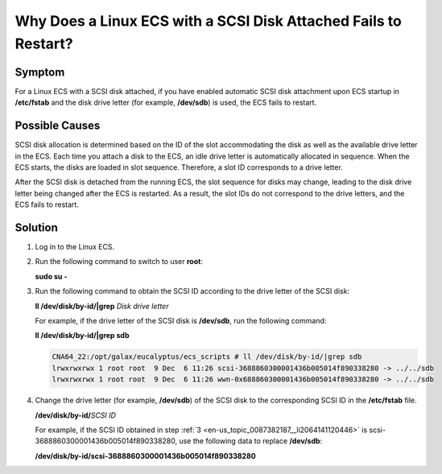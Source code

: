 .. _en-us_topic_0087382187:

Why Does a Linux ECS with a SCSI Disk Attached Fails to Restart?
================================================================

Symptom
-------

For a Linux ECS with a SCSI disk attached, if you have enabled automatic SCSI disk attachment upon ECS startup in **/etc/fstab** and the disk drive letter (for example, **/dev/sdb**) is used, the ECS fails to restart.

Possible Causes
---------------

SCSI disk allocation is determined based on the ID of the slot accommodating the disk as well as the available drive letter in the ECS. Each time you attach a disk to the ECS, an idle drive letter is automatically allocated in sequence. When the ECS starts, the disks are loaded in slot sequence. Therefore, a slot ID corresponds to a drive letter.

After the SCSI disk is detached from the running ECS, the slot sequence for disks may change, leading to the disk drive letter being changed after the ECS is restarted. As a result, the slot IDs do not correspond to the drive letters, and the ECS fails to restart.

Solution
--------

#. Log in to the Linux ECS.

#. Run the following command to switch to user **root**:

   **sudo su -**

#. .. _en-us_topic_0087382187__li2064141120446:

   Run the following command to obtain the SCSI ID according to the drive letter of the SCSI disk:

   **ll /dev/disk/by-id/|grep** *Disk drive letter*

   For example, if the drive letter of the SCSI disk is **/dev/sdb**, run the following command:

   **ll /dev/disk/by-id/|grep sdb**

   .. code-block::

      CNA64_22:/opt/galax/eucalyptus/ecs_scripts # ll /dev/disk/by-id/|grep sdb
      lrwxrwxrwx 1 root root  9 Dec  6 11:26 scsi-3688860300001436b005014f890338280 -> ../../sdb
      lrwxrwxrwx 1 root root  9 Dec  6 11:26 wwn-0x688860300001436b005014f890338280 -> ../../sdb

#. Change the drive letter (for example, **/dev/sdb**) of the SCSI disk to the corresponding SCSI ID in the **/etc/fstab** file.

   **/dev/disk/by-id/**\ *SCSI ID*

   For example, if the SCSI ID obtained in step :ref:`3 <en-us_topic_0087382187__li2064141120446>` is scsi-3688860300001436b005014f890338280, use the following data to replace **/dev/sdb**:

   **/dev/disk/by-id/scsi-3688860300001436b005014f890338280**
